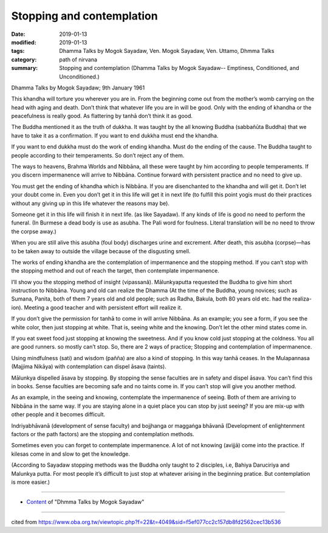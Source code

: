 ==========================================
Stopping and contemplation
==========================================

:date: 2019-01-13
:modified: 2019-01-13
:tags: Dhamma Talks by Mogok Sayadaw, Ven. Mogok Sayadaw, Ven. Uttamo, Dhmma Talks
:category: path of nirvana
:summary: Stopping and contemplation (Dhamma Talks by Mogok Sayadaw-- Emptiness, Conditioned, and Unconditioned.)

Dhamma Talks by Mogok Sayadaw; 9th January 1961

This khandha will torture you wherever you are in. From the beginning come out from the mother’s womb carrying on the head with aging and death. Don’t think that whatever life you are in will be good. Only with the ending of khandha or the peacefulness is really good. As flattering by tanhā don’t think it as good. 

The Buddha mentioned it as the truth of dukkha. It was taught by the all knowing Buddha (sabbañūta Buddha) that we have to take it as a confirmation. If you want to end dukkha must end the khandha. 

If you want to end dukkha must do the work of ending khandha. Must do the ending of the cause. The Buddha taught to people according to their temperaments. So don’t reject any of them.

The ways to heavens, Brahma Worlds and Nibbāna, all these were taught by him according to people temperaments. If you discern impermanence will arrive to Nibbāna. Continue forward with persistent practice and no need to give up. 

You must get the ending of khandha which is Nibbāna. If you are disenchanted to the khandha and will get it. Don’t let your doubt come in. Even you don’t get it in this life will get it in next life (to fulfill this point yogis must do their practices without any giving up in this life whatever the reasons may be). 

Someone get it in this life will finish it in next life. (as like Sayadaw). If any kinds of life is good no need to perform the funeral. (In Burmese a dead body is use as asubha. The Pali word for foulness. Literal translation will be no need to throw the corpse away.) 

When you are still alive this asubha (foul body) discharges urine and excrement. After death, this asubha (corpse)—has to be taken away to outside the village because of the disgusting smell.

The works of ending khandha are the contemplation of impermanence and the stopping method. If you can’t stop with the stopping method and out of reach the target, then contemplate impermanence. 

I’ll show you the stopping method of insight (vipassanã). Mālunkyaputta requested the Buddha to give him short instruction to Nibbāna. Young and old can realize the Dhamma (At the time of the Buddha, young novices; such as Sumana, Panita, both of them 7 years old and old people; such as Radha, Bakula, both 80 years old etc. had the realiza- ion). Meeting a good teacher and with persistent effort will realize it.

If you don’t give the permission for tanhā to come in will arrive Nibbāna. As an example; you see a form, if you see the white color, then just stopping at white. That is, seeing white and the knowing. Don’t let the other mind states come in.

If you eat sweet food just stopping at knowing the sweetness. And if you know cold just stopping at the coldness. You all are good runners. so mostly can’t stop. So, there are 2 ways of practice; Stopping and contemplation of impermanence. 

Using mindfulness (sati) and wisdom (pañña) are also a kind of stopping. In this way tanhā ceases. In the Mulapannasa (Majjima Nikāya) with contemplation can dispel āsava (taints).

Mālunkya dispelled āsava by stopping. By stopping the sense faculties are in safety and dispel āsava. You can’t find this in books. Sense faculties are becoming safe and no taints come in. If you can’t stop will give you another method.

As an example, in the seeing and knowing, contemplate the impermanence of seeing. Both of them are arriving to Nibbāna in the same way. If you are staying alone in a quiet place you can stop by just seeing? If you are mix-up with other people and it becomes difficult.

Indriyabhāvanā (development of sense faculty) and bojjhanga or maggaṅga bhāvanā (Development of enlightenment factors or the path factors) are the stopping and contemplation methods. 

Sometimes even you can forget to contemplate impermanence. A lot of not knowing (avijjā) come into the practice. If kilesas come in and slow to get the knowledge. 

(According to Sayadaw stopping methods was the Buddha only taught to 2 disciples, i.e, Bahiya Daruciriya and Malunkya putta. For most people it’s difficult to just stop at whatever arising in the beginning pratice. But contemplation is more easier.)

------

- `Content <{filename}../publication-of-ven_uttamo%zh.rst#dhmma-talks-by-mogok-sayadaw>`__ of "Dhmma Talks by Mogok Sayadaw"

------

cited from https://www.oba.org.tw/viewtopic.php?f=22&t=4049&sid=f5ef077cc2c157db8fd2562cec13b536

..
  2019-01-12  create rst; post on 01-13
  https://mogokdhammatalks.blog/